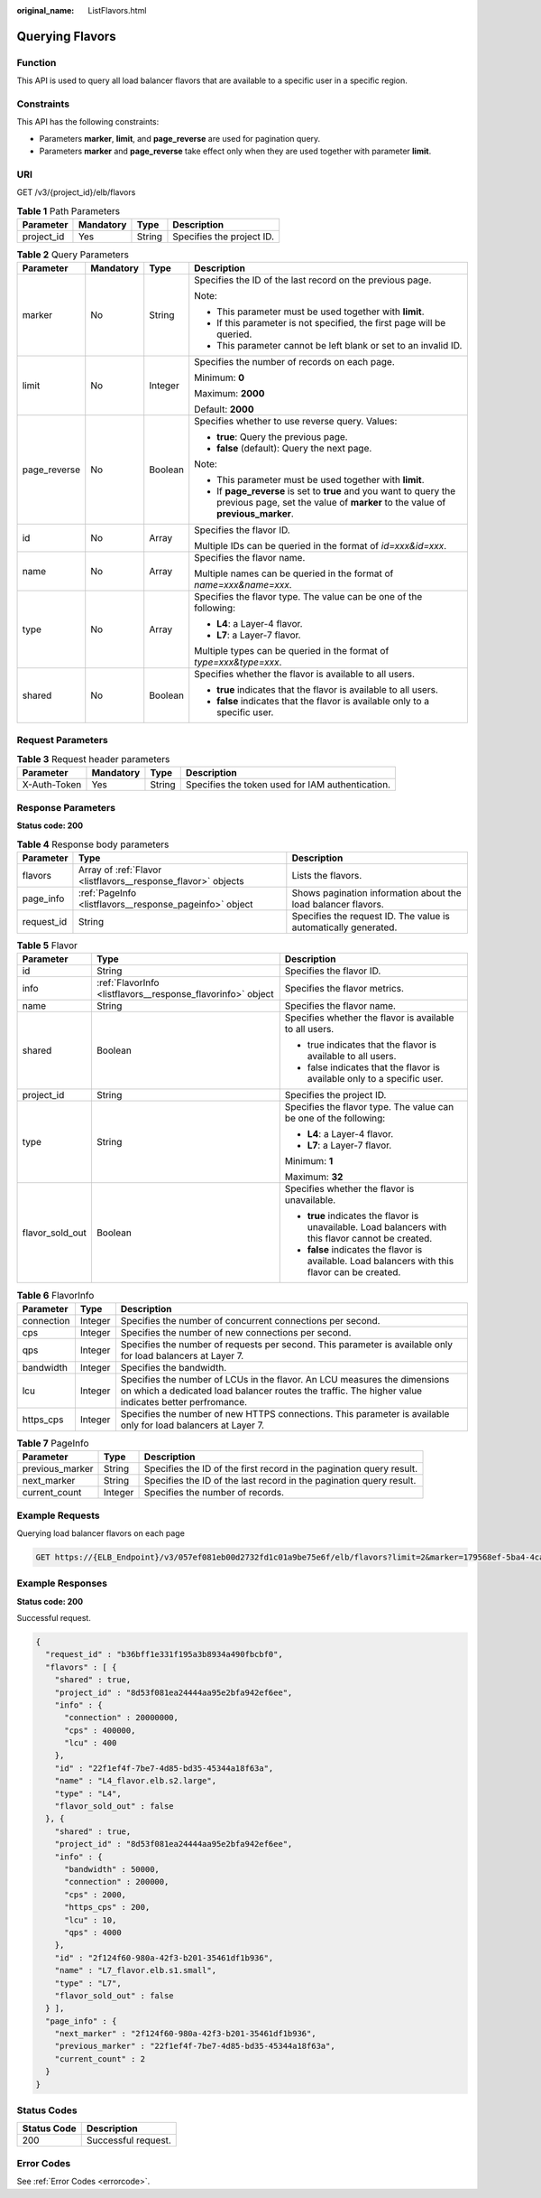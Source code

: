 :original_name: ListFlavors.html

.. _ListFlavors:

Querying Flavors
================

Function
--------

This API is used to query all load balancer flavors that are available to a specific user in a specific region.

Constraints
-----------

This API has the following constraints:

-  Parameters **marker**, **limit**, and **page_reverse** are used for pagination query.
-  Parameters **marker** and **page_reverse** take effect only when they are used together with parameter **limit**.

URI
---

GET /v3/{project_id}/elb/flavors

.. table:: **Table 1** Path Parameters

   ========== ========= ====== =========================
   Parameter  Mandatory Type   Description
   ========== ========= ====== =========================
   project_id Yes       String Specifies the project ID.
   ========== ========= ====== =========================

.. table:: **Table 2** Query Parameters

   +-----------------+-----------------+-----------------+-----------------------------------------------------------------------------------------------------------------------------------------------------+
   | Parameter       | Mandatory       | Type            | Description                                                                                                                                         |
   +=================+=================+=================+=====================================================================================================================================================+
   | marker          | No              | String          | Specifies the ID of the last record on the previous page.                                                                                           |
   |                 |                 |                 |                                                                                                                                                     |
   |                 |                 |                 | Note:                                                                                                                                               |
   |                 |                 |                 |                                                                                                                                                     |
   |                 |                 |                 | -  This parameter must be used together with **limit**.                                                                                             |
   |                 |                 |                 | -  If this parameter is not specified, the first page will be queried.                                                                              |
   |                 |                 |                 | -  This parameter cannot be left blank or set to an invalid ID.                                                                                     |
   +-----------------+-----------------+-----------------+-----------------------------------------------------------------------------------------------------------------------------------------------------+
   | limit           | No              | Integer         | Specifies the number of records on each page.                                                                                                       |
   |                 |                 |                 |                                                                                                                                                     |
   |                 |                 |                 | Minimum: **0**                                                                                                                                      |
   |                 |                 |                 |                                                                                                                                                     |
   |                 |                 |                 | Maximum: **2000**                                                                                                                                   |
   |                 |                 |                 |                                                                                                                                                     |
   |                 |                 |                 | Default: **2000**                                                                                                                                   |
   +-----------------+-----------------+-----------------+-----------------------------------------------------------------------------------------------------------------------------------------------------+
   | page_reverse    | No              | Boolean         | Specifies whether to use reverse query. Values:                                                                                                     |
   |                 |                 |                 |                                                                                                                                                     |
   |                 |                 |                 | -  **true**: Query the previous page.                                                                                                               |
   |                 |                 |                 | -  **false** (default): Query the next page.                                                                                                        |
   |                 |                 |                 |                                                                                                                                                     |
   |                 |                 |                 | Note:                                                                                                                                               |
   |                 |                 |                 |                                                                                                                                                     |
   |                 |                 |                 | -  This parameter must be used together with **limit**.                                                                                             |
   |                 |                 |                 | -  If **page_reverse** is set to **true** and you want to query the previous page, set the value of **marker** to the value of **previous_marker**. |
   +-----------------+-----------------+-----------------+-----------------------------------------------------------------------------------------------------------------------------------------------------+
   | id              | No              | Array           | Specifies the flavor ID.                                                                                                                            |
   |                 |                 |                 |                                                                                                                                                     |
   |                 |                 |                 | Multiple IDs can be queried in the format of *id=xxx&id=xxx*.                                                                                       |
   +-----------------+-----------------+-----------------+-----------------------------------------------------------------------------------------------------------------------------------------------------+
   | name            | No              | Array           | Specifies the flavor name.                                                                                                                          |
   |                 |                 |                 |                                                                                                                                                     |
   |                 |                 |                 | Multiple names can be queried in the format of *name=xxx&name=xxx*.                                                                                 |
   +-----------------+-----------------+-----------------+-----------------------------------------------------------------------------------------------------------------------------------------------------+
   | type            | No              | Array           | Specifies the flavor type. The value can be one of the following:                                                                                   |
   |                 |                 |                 |                                                                                                                                                     |
   |                 |                 |                 | -  **L4**: a Layer-4 flavor.                                                                                                                        |
   |                 |                 |                 | -  **L7**: a Layer-7 flavor.                                                                                                                        |
   |                 |                 |                 |                                                                                                                                                     |
   |                 |                 |                 | Multiple types can be queried in the format of *type=xxx&type=xxx*.                                                                                 |
   +-----------------+-----------------+-----------------+-----------------------------------------------------------------------------------------------------------------------------------------------------+
   | shared          | No              | Boolean         | Specifies whether the flavor is available to all users.                                                                                             |
   |                 |                 |                 |                                                                                                                                                     |
   |                 |                 |                 | -  **true** indicates that the flavor is available to all users.                                                                                    |
   |                 |                 |                 | -  **false** indicates that the flavor is available only to a specific user.                                                                        |
   +-----------------+-----------------+-----------------+-----------------------------------------------------------------------------------------------------------------------------------------------------+

Request Parameters
------------------

.. table:: **Table 3** Request header parameters

   +--------------+-----------+--------+--------------------------------------------------+
   | Parameter    | Mandatory | Type   | Description                                      |
   +==============+===========+========+==================================================+
   | X-Auth-Token | Yes       | String | Specifies the token used for IAM authentication. |
   +--------------+-----------+--------+--------------------------------------------------+

Response Parameters
-------------------

**Status code: 200**

.. table:: **Table 4** Response body parameters

   +------------+---------------------------------------------------------------+-----------------------------------------------------------------+
   | Parameter  | Type                                                          | Description                                                     |
   +============+===============================================================+=================================================================+
   | flavors    | Array of :ref:`Flavor <listflavors__response_flavor>` objects | Lists the flavors.                                              |
   +------------+---------------------------------------------------------------+-----------------------------------------------------------------+
   | page_info  | :ref:`PageInfo <listflavors__response_pageinfo>` object       | Shows pagination information about the load balancer flavors.   |
   +------------+---------------------------------------------------------------+-----------------------------------------------------------------+
   | request_id | String                                                        | Specifies the request ID. The value is automatically generated. |
   +------------+---------------------------------------------------------------+-----------------------------------------------------------------+

.. _listflavors__response_flavor:

.. table:: **Table 5** Flavor

   +-----------------------+-------------------------------------------------------------+-----------------------------------------------------------------------------------------------------+
   | Parameter             | Type                                                        | Description                                                                                         |
   +=======================+=============================================================+=====================================================================================================+
   | id                    | String                                                      | Specifies the flavor ID.                                                                            |
   +-----------------------+-------------------------------------------------------------+-----------------------------------------------------------------------------------------------------+
   | info                  | :ref:`FlavorInfo <listflavors__response_flavorinfo>` object | Specifies the flavor metrics.                                                                       |
   +-----------------------+-------------------------------------------------------------+-----------------------------------------------------------------------------------------------------+
   | name                  | String                                                      | Specifies the flavor name.                                                                          |
   +-----------------------+-------------------------------------------------------------+-----------------------------------------------------------------------------------------------------+
   | shared                | Boolean                                                     | Specifies whether the flavor is available to all users.                                             |
   |                       |                                                             |                                                                                                     |
   |                       |                                                             | -  true indicates that the flavor is available to all users.                                        |
   |                       |                                                             | -  false indicates that the flavor is available only to a specific user.                            |
   +-----------------------+-------------------------------------------------------------+-----------------------------------------------------------------------------------------------------+
   | project_id            | String                                                      | Specifies the project ID.                                                                           |
   +-----------------------+-------------------------------------------------------------+-----------------------------------------------------------------------------------------------------+
   | type                  | String                                                      | Specifies the flavor type. The value can be one of the following:                                   |
   |                       |                                                             |                                                                                                     |
   |                       |                                                             | -  **L4**: a Layer-4 flavor.                                                                        |
   |                       |                                                             | -  **L7**: a Layer-7 flavor.                                                                        |
   |                       |                                                             |                                                                                                     |
   |                       |                                                             | Minimum: **1**                                                                                      |
   |                       |                                                             |                                                                                                     |
   |                       |                                                             | Maximum: **32**                                                                                     |
   +-----------------------+-------------------------------------------------------------+-----------------------------------------------------------------------------------------------------+
   | flavor_sold_out       | Boolean                                                     | Specifies whether the flavor is unavailable.                                                        |
   |                       |                                                             |                                                                                                     |
   |                       |                                                             | -  **true** indicates the flavor is unavailable. Load balancers with this flavor cannot be created. |
   |                       |                                                             | -  **false** indicates the flavor is available. Load balancers with this flavor can be created.     |
   +-----------------------+-------------------------------------------------------------+-----------------------------------------------------------------------------------------------------+

.. _listflavors__response_flavorinfo:

.. table:: **Table 6** FlavorInfo

   +------------+---------+----------------------------------------------------------------------------------------------------------------------------------------------------------------------------------+
   | Parameter  | Type    | Description                                                                                                                                                                      |
   +============+=========+==================================================================================================================================================================================+
   | connection | Integer | Specifies the number of concurrent connections per second.                                                                                                                       |
   +------------+---------+----------------------------------------------------------------------------------------------------------------------------------------------------------------------------------+
   | cps        | Integer | Specifies the number of new connections per second.                                                                                                                              |
   +------------+---------+----------------------------------------------------------------------------------------------------------------------------------------------------------------------------------+
   | qps        | Integer | Specifies the number of requests per second. This parameter is available only for load balancers at Layer 7.                                                                     |
   +------------+---------+----------------------------------------------------------------------------------------------------------------------------------------------------------------------------------+
   | bandwidth  | Integer | Specifies the bandwidth.                                                                                                                                                         |
   +------------+---------+----------------------------------------------------------------------------------------------------------------------------------------------------------------------------------+
   | lcu        | Integer | Specifies the number of LCUs in the flavor. An LCU measures the dimensions on which a dedicated load balancer routes the traffic. The higher value indicates better perfromance. |
   +------------+---------+----------------------------------------------------------------------------------------------------------------------------------------------------------------------------------+
   | https_cps  | Integer | Specifies the number of new HTTPS connections. This parameter is available only for load balancers at Layer 7.                                                                   |
   +------------+---------+----------------------------------------------------------------------------------------------------------------------------------------------------------------------------------+

.. _listflavors__response_pageinfo:

.. table:: **Table 7** PageInfo

   +-----------------+---------+----------------------------------------------------------------------+
   | Parameter       | Type    | Description                                                          |
   +=================+=========+======================================================================+
   | previous_marker | String  | Specifies the ID of the first record in the pagination query result. |
   +-----------------+---------+----------------------------------------------------------------------+
   | next_marker     | String  | Specifies the ID of the last record in the pagination query result.  |
   +-----------------+---------+----------------------------------------------------------------------+
   | current_count   | Integer | Specifies the number of records.                                     |
   +-----------------+---------+----------------------------------------------------------------------+

Example Requests
----------------

Querying load balancer flavors on each page

.. code-block:: text

   GET https://{ELB_Endpoint}/v3/057ef081eb00d2732fd1c01a9be75e6f/elb/flavors?limit=2&marker=179568ef-5ba4-4ca0-8c5e-5d581db779b1

Example Responses
-----------------

**Status code: 200**

Successful request.

.. code-block::

   {
     "request_id" : "b36bff1e331f195a3b8934a490fbcbf0",
     "flavors" : [ {
       "shared" : true,
       "project_id" : "8d53f081ea24444aa95e2bfa942ef6ee",
       "info" : {
         "connection" : 20000000,
         "cps" : 400000,
         "lcu" : 400
       },
       "id" : "22f1ef4f-7be7-4d85-bd35-45344a18f63a",
       "name" : "L4_flavor.elb.s2.large",
       "type" : "L4",
       "flavor_sold_out" : false
     }, {
       "shared" : true,
       "project_id" : "8d53f081ea24444aa95e2bfa942ef6ee",
       "info" : {
         "bandwidth" : 50000,
         "connection" : 200000,
         "cps" : 2000,
         "https_cps" : 200,
         "lcu" : 10,
         "qps" : 4000
       },
       "id" : "2f124f60-980a-42f3-b201-35461df1b936",
       "name" : "L7_flavor.elb.s1.small",
       "type" : "L7",
       "flavor_sold_out" : false
     } ],
     "page_info" : {
       "next_marker" : "2f124f60-980a-42f3-b201-35461df1b936",
       "previous_marker" : "22f1ef4f-7be7-4d85-bd35-45344a18f63a",
       "current_count" : 2
     }
   }

Status Codes
------------

=========== ===================
Status Code Description
=========== ===================
200         Successful request.
=========== ===================

Error Codes
-----------

See :ref:`Error Codes <errorcode>`.
